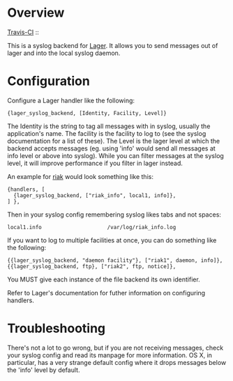 * Overview
  [[http://travis-ci.org/basho/lager_syslog][Travis-CI]] :: [[https://secure.travis-ci.org/basho/lager_syslog.png]]

  This is a syslog backend for [[https://github.com/basho/lager][Lager]]. It
  allows you to send messages out of lager and into the local syslog daemon.

* Configuration
  Configure a Lager handler like the following:

#+BEGIN_EXAMPLE
  {lager_syslog_backend, [Identity, Facility, Level]}
#+END_EXAMPLE

  The Identity is the string to tag all messages with in syslog, usually the
  application's name. The facility is the facility to log to (see the syslog
  documentation for a list of these). The Level is the lager level at which the
  backend accepts messages (eg. using 'info' would send all messages at info
  level or above into syslog). While you can filter messages at the syslog
  level, it will improve performance if you filter in lager instead.

  An example for [[http://www.basho.com/products_riak_overview.php][riak]]
  would look something like this:

#+BEGIN_EXAMPLE
  {handlers, [
    {lager_syslog_backend, ["riak_info", local1, info]},
  ] },
#+END_EXAMPLE

  Then in your syslog config remembering syslog likes tabs and not spaces:

#+BEGIN_EXAMPLE
  local1.info                     /var/log/riak_info.log
#+END_EXAMPLE

  If you want to log to multiple facilities at once, you can do something like
  the following:

#+BEGIN_EXAMPLE
  {{lager_syslog_backend, "daemon facility"}, ["riak1", daemon, info]},
  {{lager_syslog_backend, ftp}, ["riak2", ftp, notice]},
#+END_EXAMPLE

  You MUST give each instance of the file backend its own identifier.

  Refer to Lager's documentation for futher information on configuring handlers.

* Troubleshooting
  There's not a lot to go wrong, but if you are not receiving messages, check
  your syslog config and read its manpage for more information. OS X, in
  particular, has a very strange default config where it drops messages below
  the 'info' level by default.

